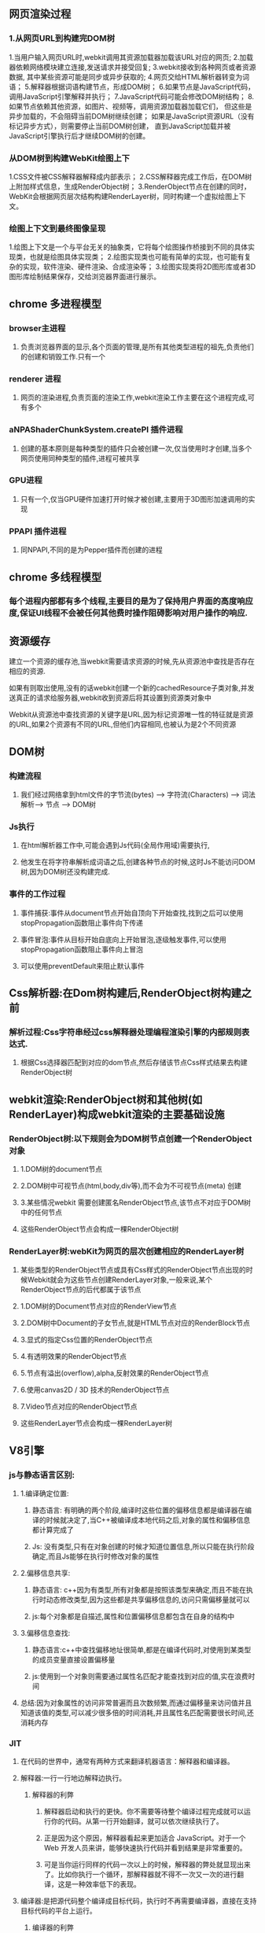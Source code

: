 **  网页渲染过程
*** 1.从网页URL到构建完DOM树
    1.当用户输入网页URL时,webkit调用其资源加载器加载该URL对应的网页;
    2.加载器依赖网络模块建立连接,发送请求并接受回复;
    3.webkit接收到各种网页或者资源数据, 其中某些资源可能是同步或异步获取的;
    4.网页交给HTML解析器转变为词语；
    5.解释器根据词语构建节点，形成DOM树；
    6.如果节点是JavaScript代码，调用JavaScript引擎解释并执行；
    7.JavaScript代码可能会修改DOM树结构；
    8.如果节点依赖其他资源，如图片\css、视频等，调用资源加载器加载它们，
    但这些是异步加载的，不会阻碍当前DOM树继续创建；
    如果是JavaScript资源URL（没有标记异步方式），则需要停止当前DOM树创建，
    直到JavaScript加载并被JavaScript引擎执行后才继续DOM树的创建。
    

*** 从DOM树到构建WebKit绘图上下
    1.CSS文件被CSS解释器解释成内部表示；
    2.CSS解释器完成工作后，在DOM树上附加样式信息，生成RenderObject树；
    3.RenderObject节点在创建的同时，WebKit会根据网页层次结构构建RenderLayer树，同时构建一个虚拟绘图上下文。
    

*** 绘图上下文到最终图像呈现
    1.绘图上下文是一个与平台无关的抽象类，它将每个绘图操作桥接到不同的具体实现类，也就是绘图具体实现类；
    2.绘图实现类也可能有简单的实现，也可能有复杂的实现，软件渲染、硬件渲染、合成渲染等；
    3.绘图实现类将2D图形库或者3D图形库绘制结果保存，交给浏览器界面进行展示。
    
** chrome 多进程模型
*** browser主进程
**** 负责浏览器界面的显示,各个页面的管理,是所有其他类型进程的祖先,负责他们的创建和销毁工作.只有一个
*** renderer 进程
**** 网页的渲染进程,负责页面的渲染工作,webkit渲染工作主要在这个进程完成,可有多个
***  aNPAShaderChunkSystem.createPI 插件进程
**** 创建的基本原则是每种类型的插件只会被创建一次,仅当使用时才创建,当多个网页使用同种类型的插件,进程可被共享
*** GPU进程
**** 只有一个,仅当GPU硬件加速打开时候才被创建,主要用于3D图形加速调用的实现
*** PPAPI 插件进程
**** 同NPAPI,不同的是为Pepper插件而创建的进程
** chrome 多线程模型
*** 每个进程内部都有多个线程,主要目的是为了保持用户界面的高度响应度,保证UI线程不会被任何其他费时操作阻碍影响对用户操作的响应.
** 资源缓存
**** 建立一个资源的缓存池,当webkit需要请求资源的时候,先从资源池中查找是否存在相应的资源.
**** 如果有则取出使用,没有的话webkit创建一个新的cachedResource子类对象,并发送真正的请求给服务器,webkit收到资源后将其设置到资源类对象中
**** Webkit从资源池中查找资源的关键字是URL,因为标记资源唯一性的特征就是资源的URL,如果2个资源有不同的URL,但他们内容相同,也被认为是2个不同资源
     
**  DOM树
*** 构建流程
**** 我们经过网络拿到html文件的字节流(bytes) ---> 字符流(Characters)  ---> 词法解析---> 节点 ----> DOM树

*** Js执行
**** 在html解析器工作中,可能会遇到Js代码(全局作用域)需要执行,
**** 他发生在将字符串解析成词语之后,创建各种节点的时候,这时Js不能访问DOM树,因为DOM树还没构建完成.

*** 事件的工作过程
**** 事件捕获:事件从document节点开始自顶向下开始查找,找到之后可以使用stopPropagation函数阻止事件向下传递
**** 事件冒泡:事件从目标开始自底向上开始冒泡,逐级触发事件,可以使用stopPropagation函数阻止事件向上冒泡
**** 可以使用preventDefault来阻止默认事件

** Css解析器:在Dom树构建后,RenderObject树构建之前
*** 解析过程:Css字符串经过css解释器处理编程渲染引擎的内部规则表达式.
**** 根据Css选择器匹配到对应的dom节点,然后存储该节点Css样式结果去构建RenderObject树

** webkit渲染:RenderObject树和其他树(如RenderLayer)构成webkit渲染的主要基础设施
*** RenderObject树:以下规则会为DOM树节点创建一个RenderObject对象
**** 1.DOM树的document节点
**** 2.DOM树中可视节点(html,body,div等),而不会为不可视节点(meta) 创建
**** 3.某些情况webkit 需要创建匿名RenderObject节点,该节点不对应于DOM树中的任何节点
**** 这些RenderObject节点会构成一棵RenderObject树


*** RenderLayer树:webKit为网页的层次创建相应的RenderLayer树
**** 某些类型的RenderObject节点或具有Css样式的RenderObject节点出现的时候Webkit就会为这些节点创建RenderLayer对象,一般来说,某个RenderObject节点的后代都属于该节点
**** 1.DOM树的Document节点对应的RenderView节点
**** 2.DOM树中Document的子女节点,就是HTML节点对应的RenderBlock节点
**** 3.显式的指定Css位置的RenderObject节点
**** 4.有透明效果的RenderObject节点
**** 5.节点有溢出(overflow),alpha,反射效果的RenderObject节点
**** 6.使用canvas2D / 3D 技术的RenderObject节点
**** 7.Video节点对应的RenderObject节点
**** 这些RenderLayer节点会构成一棵RenderLayer树
     
** V8引擎   
*** js与静态语言区别:
**** 1.编译确定位置:
***** 静态语言: 有明确的两个阶段,编译时这些位置的偏移信息都是编译器在编译的时候就决定了,当C++被编译成本地代码之后,对象的属性和偏移信息都计算完成了
***** Js: 没有类型,只有在对象创建的时候才知道位置信息,所以只能在执行阶段确定,而且Js能够在执行时修改对象的属性
**** 2.偏移信息共享:
***** 静态语言: c++因为有类型,所有对象都是按照该类型来确定,而且不能在执行时动态修改类型,因为这些都是共享偏移信息的,访问只需偏移量就可以
***** js:每个对象都是自描述,属性和位置偏移信息都包含在自身的结构中
**** 3.偏移信息查找:
***** 静态语言:c++中查找偏移地址很简单,都是在编译代码时,对使用到某类型的成员变量直接设置偏移量
***** js:使用到一个对象则需要通过属性名匹配才能查找到对应的值,实在浪费时间
**** 总结:因为对象属性的访问非常普遍而且次数频繁,而通过偏移量来访问值并且知道该值的类型,可以减少很多倍的时间消耗,并且属性名匹配需要很长时间,还消耗内存
*** JIT
**** 在代码的世界中，通常有两种方式来翻译机器语言：解释器和编译器。
**** 解释器:一行一行地边解释边执行。
*****  解释器的利弊
****** 解释器启动和执行的更快。你不需要等待整个编译过程完成就可以运行你的代码。从第一行开始翻译，就可以依次继续执行了。
******  正是因为这个原因，解释器看起来更加适合 JavaScript。对于一个 Web 开发人员来讲，能够快速执行代码并看到结果是非常重要的。
****** 可是当你运行同样的代码一次以上的时候，解释器的弊处就显现出来了。比如你执行一个循环，那解释器就不得不一次又一次的进行翻译，这是一种效率低下的表现。
**** 编译器:是把源代码整个编译成目标代码，执行时不再需要编译器，直接在支持目标代码的平台上运行。
***** 编译器的利弊
****** 编译器的问题则恰好相反。它需要花一些时间对整个源代码进行编译，然后生成目标文件才能在机器上执行。对于有循环的代码执行的很快，因为它不需要重复的去翻译每一次循环。
****** 另外一个不同是，编译器可以用更多的时间对代码进行优化，以使代码执行的更快。而解释器是在 runtime 时进行这一步骤的，这就决定了它不可能在翻译的时候用很多时间进行优化。
**** 如何提升JavaScript运行性能呢
***** Just-in-time 编译器：综合了两者的优点。为了解决解释器的低效问题，后来的浏览器把编译器也引入进来，形成混合模式。大致原理如下：
***** 监视器：增加监视器监控着代码的运行情况，记录代码一共运行了多少次，如何运行的等信息。
***** 监视器监视着所有通过解释器的代码。如果同一行代码运行了几次，这个代码段就被标记成了 “warm”，如果运行了很多次，则被标记成 “hot”。
***** 基线编译器：如果一段代码变成了 “warm”，那么 JIT 就把它送到编译器去编译，并且把编译结果存储起来。
***** 优化编译器：如果一个代码段变得 “very hot”，监视器会把它发送到优化编译器中。生成一个更快速和高效的代码版本出来，并且存储之。
***** 为了使执行速度变快，JIT 会增加很多多余的开销，这些开销包括：
****** 优化和去优化开销；
****** 监视器记录信息对内存的开销；
****** 发生去优化情况时恢复信息的记录对内存的开销；
****** 对基线版本和优化后版本记录的内存开销。 这里还有很大的提升空间：即消除开销。通过消除开销使得性能上有进一步地提升，这也是WebAssembly所要做的事之一。
*** setTimeout,setInterval 不足
**** 他们不考虑浏览器内部发生了什么，只要求浏览器在指定时间后调用回调函数，无论浏览器多繁忙或者页面被隐藏
**** 只有当主线程上的任务执行完以后，才会去检查该队列里的任务是否需要开始执行，所以他们实际执行时间比设定时间晚一些
**** 刷新频率受屏幕分辨率和屏幕尺寸影响，因此不同设备刷新频率不同，而他们设置固定刷新时间，很可能造成资源浪费
**** setTimeout的执行只是在内存中对图像属性进行改变，这个变化必须要等到屏幕下次刷新时才会被更新到屏幕上。
**** 如果两者的步调不一致，就可能会导致中间某一帧的操作被跨越过去，而直接更新下一帧的图像。
***** 假设屏幕每隔16.7ms刷新一次，而setTimeout每隔10ms设置图像向左移动1px， 就会出现如下绘制过程：
***** 第0ms: 屏幕未刷新，等待中，setTimeout也未执行，等待中；
***** 第10ms: 屏幕未刷新，等待中，setTimeout开始执行并设置图像属性left=1px；
***** 第16.7ms: 屏幕开始刷新，屏幕上的图像向左移动了1px， setTimeout 未执行，继续等待中；
***** 第20ms: 屏幕未刷新，等待中，setTimeout开始执行并设置left=2px;
***** 第30ms: 屏幕未刷新，等待中，setTimeout开始执行并设置left=3px;
***** 第33.4ms:屏幕开始刷新，屏幕上的图像向左移动了3px， setTimeout未执行，继续等待中；
*** requestAnimationFrame优势
**** 由系统来决定回调函数的执行时机
**** 如果屏幕刷新率是60Hz,那么回调函数就每16.7ms被执行一次，如果刷新率是75Hz，那么这个时间间隔就变成了1000/75=13.3ms
**** requestAnimationFrame的步伐跟着系统的刷新步伐走。它能保证回调函数在屏幕每一次的刷新间隔中只被执行一次
*** event loop（事件循环）
**** 每份Js执行时都存在一个上下文堆栈
**** 栈内存（stock）：
***** Js中的基础数据结构，这些值都有固定大小（执行时确定占多少字节），往往都保存在栈内存中，由系统自动分配储存空间
***** 我们可以直接操作保存在栈内存空间的值，因此基础数据类型都是按值访问
***** 基础类型包括（Number  String  Null Undefined Boolean）
**** 堆内存（heap）：
***** Js中的引用数据类型，比如数组，对象。他们的值是不固定的，所以引用类型的值是保存在堆内存的对象
***** Js不会直接访问堆空间的位置，因为我们不能直接操作对象的堆内存空间
***** 我们在操作Array/Object时实际是操作对象的引用而不是实际的对象
***** 这个引用会被存储在栈空间，因此当我们要访问堆内存中的引用数据类型时
***** 实际上我们首先是从栈中获取了该对象的地址引用（或者地址指针），然后再从堆内存中取得我们需要的数据
**** 垃圾回收
***** 当堆内存存在一个栈内存没有引用的数据时，就被会垃圾回收，释放内存
***** 找出那些不再使用的值，然后释放其占用的内存，垃圾收集器每次固定时间执行一次
***** 在Js中通常使用标记清楚的算法来找到哪些对象不再继续使用，因此有下面demo：
***** var a = 123; alert(a + 123);  var a = null;
***** 这在释放全局对象时非常有用，因为局部作用域中，当函数执行完，局部变量也就没什么存在必要，
***** 因此垃圾收集器很容易判断并进行回收，但是全局变量什么时候需要自动回收很难判断，因此要少使用全局变量
**** 事件队列
***** 当上下文堆栈执行过程中，遇到异步请求，比如setTimeout或者Promise时，就把他放到一个事件队列中
***** 这时事件队列又分为宏任务队列和微任务队列
***** MacroTask Queue（宏任务队列）主要包括setTimeout, setInterval, setImmediate, requestAnimationFrame, UI rendeing, NodeJS中的`I/O等
***** MicroTask Queue（微任务队列）主要包括独立回调,如Promise，其成功／失败回调函数相互独立；
***** 然后继续把所以上下文堆栈执行完，就把这个事件队列拿出来执行，执行顺序如下：
****** 依次执行完所有同步代码
****** 检查宏队列，若有出发的异步任务，则按顺序取出第一个并调用其事件处理函数，然后去检查微队列
****** 检查微队列，执行所有已触发的异步任务，依次执行事件处理函数，直到执行完毕，然后跳至第二部检查宏队列
****** 直到所以宏队列执行完就结束
***** 然后按照每一帧（一般16ms）执行一次任务队列，如果任务队列数据太多，可能存在时间延长，所以要使用requestAnimationFrame
****** 比如代码 setTimeout(100)和setTimeout（0） 2个在Js代码块中
****** 宏队列现在有2个任务需要执行，第一针16ms时挨个执行宏队列，取出setTimeout(100)发现时间不够，继续存储进去
****** 然后取出setTimeout(0)来执行，发现可以执行，就执行完丢弃该任务
****** 第二帧再重复一次，一直重复到所有任务执行完， 然后退出




      
